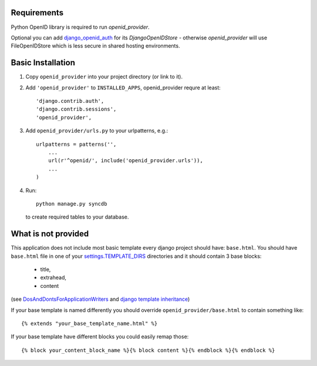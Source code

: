 ============
Requirements
============

Python OpenID library is required to run `openid_provider`.

Optional you can add django_openid_auth_ for its `DjangoOpenIDStore`
- otherwise `openid_provider` will use FileOpenIDStore which is less secure
in shared hosting environments.

.. _django_openid_auth: https://launchpad.net/django-openid-auth


==================
Basic Installation
==================

1. Copy ``openid_provider`` into your project directory (or link to it).
2. Add ``'openid_provider'`` to ``INSTALLED_APPS``, openid_provider
   requre at least::

    'django.contrib.auth',
    'django.contrib.sessions',
    'openid_provider',
3. Add ``openid_provider/urls.py`` to your urlpatterns, e.g.::

    urlpatterns = patterns('',
        ...
        url(r'^openid/', include('openid_provider.urls')),
        ...
    )

4. Run::

    python manage.py syncdb

   to create required tables to your database.


====================
What is not provided
====================

This application does not include most basic template every django project
should have: ``base.html``. You should have ``base.html`` file in one of your
`settings.TEMPLATE_DIRS`_ directories and it should contain 3 base blocks:

  - title,
  - extrahead,
  - content

(see DosAndDontsForApplicationWriters_ and `django template inheritance`_)

.. _`settings.TEMPLATE_DIRS`:
   http://docs.djangoproject.com/en/dev/ref/settings/#template-dirs
.. _DosAndDontsForApplicationWriters:
   http://code.djangoproject.com/wiki/DosAndDontsForApplicationWriters
.. _`django template inheritance`:
   http://docs.djangoproject.com/en/dev/topics/templates/#id1

If your base template is named differently you should override
``openid_provider/base.html`` to contain something like::

    {% extends "your_base_template_name.html" %}

If your base template have different blocks you could easily remap those::

    {% block your_content_block_name %}{% block content %}{% endblock %}{% endblock %}

